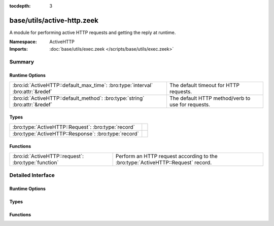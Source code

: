 :tocdepth: 3

base/utils/active-http.zeek
===========================
.. bro:namespace:: ActiveHTTP

A module for performing active HTTP requests and
getting the reply at runtime.

:Namespace: ActiveHTTP
:Imports: :doc:`base/utils/exec.zeek </scripts/base/utils/exec.zeek>`

Summary
~~~~~~~
Runtime Options
###############
=============================================================================== =================================================
:bro:id:`ActiveHTTP::default_max_time`: :bro:type:`interval` :bro:attr:`&redef` The default timeout for HTTP requests.
:bro:id:`ActiveHTTP::default_method`: :bro:type:`string` :bro:attr:`&redef`     The default HTTP method/verb to use for requests.
=============================================================================== =================================================

Types
#####
==================================================== =
:bro:type:`ActiveHTTP::Request`: :bro:type:`record`  
:bro:type:`ActiveHTTP::Response`: :bro:type:`record` 
==================================================== =

Functions
#########
=================================================== ========================================
:bro:id:`ActiveHTTP::request`: :bro:type:`function` Perform an HTTP request according to the
                                                    :bro:type:`ActiveHTTP::Request` record.
=================================================== ========================================


Detailed Interface
~~~~~~~~~~~~~~~~~~
Runtime Options
###############
.. bro:id:: ActiveHTTP::default_max_time

   :Type: :bro:type:`interval`
   :Attributes: :bro:attr:`&redef`
   :Default: ``1.0 min``

   The default timeout for HTTP requests.

.. bro:id:: ActiveHTTP::default_method

   :Type: :bro:type:`string`
   :Attributes: :bro:attr:`&redef`
   :Default: ``"GET"``

   The default HTTP method/verb to use for requests.

Types
#####
.. bro:type:: ActiveHTTP::Request

   :Type: :bro:type:`record`

      url: :bro:type:`string`
         The URL being requested.

      method: :bro:type:`string` :bro:attr:`&default` = :bro:see:`ActiveHTTP::default_method` :bro:attr:`&optional`
         The HTTP method/verb to use for the request.

      client_data: :bro:type:`string` :bro:attr:`&optional`
         Data to send to the server in the client body.  Keep in
         mind that you will probably need to set the *method* field
         to "POST" or "PUT".

      max_time: :bro:type:`interval` :bro:attr:`&default` = :bro:see:`ActiveHTTP::default_max_time` :bro:attr:`&optional`
         Timeout for the request.

      addl_curl_args: :bro:type:`string` :bro:attr:`&optional`
         Additional curl command line arguments.  Be very careful
         with this option since shell injection could take place
         if careful handling of untrusted data is not applied.


.. bro:type:: ActiveHTTP::Response

   :Type: :bro:type:`record`

      code: :bro:type:`count`
         Numeric response code from the server.

      msg: :bro:type:`string`
         String response message from the server.

      body: :bro:type:`string` :bro:attr:`&optional`
         Full body of the response.

      headers: :bro:type:`table` [:bro:type:`string`] of :bro:type:`string` :bro:attr:`&optional`
         All headers returned by the server.


Functions
#########
.. bro:id:: ActiveHTTP::request

   :Type: :bro:type:`function` (req: :bro:type:`ActiveHTTP::Request`) : :bro:type:`ActiveHTTP::Response`

   Perform an HTTP request according to the
   :bro:type:`ActiveHTTP::Request` record.  This is an asynchronous
   function and must be called within a "when" statement.
   

   :req: A record instance representing all options for an HTTP request.
   

   :returns: A record with the full response message.


